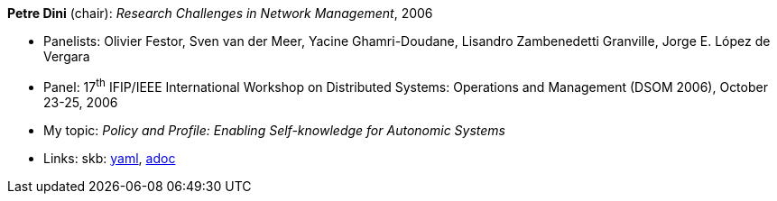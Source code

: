 //
// This file was generated by SKB-Dashboard, task 'lib-yaml2src'
// - on Tuesday November  6 at 21:14:42
// - skb-dashboard: https://www.github.com/vdmeer/skb-dashboard
//

*Petre Dini* (chair): _Research Challenges in Network Management_, 2006

* Panelists: Olivier Festor, Sven van der Meer, Yacine Ghamri-Doudane, Lisandro Zambenedetti Granville, Jorge E. López de Vergara
* Panel: 17^th^ IFIP/IEEE International Workshop on Distributed Systems: Operations and Management (DSOM 2006), October 23-25, 2006
* My topic: _Policy and Profile: Enabling Self-knowledge for Autonomic Systems_
* Links:
      skb:
        https://github.com/vdmeer/skb/tree/master/data/library/talks/panel/2000/vandermeer-2006-dsom.yaml[yaml],
        https://github.com/vdmeer/skb/tree/master/data/library/talks/panel/2000/vandermeer-2006-dsom.adoc[adoc]

